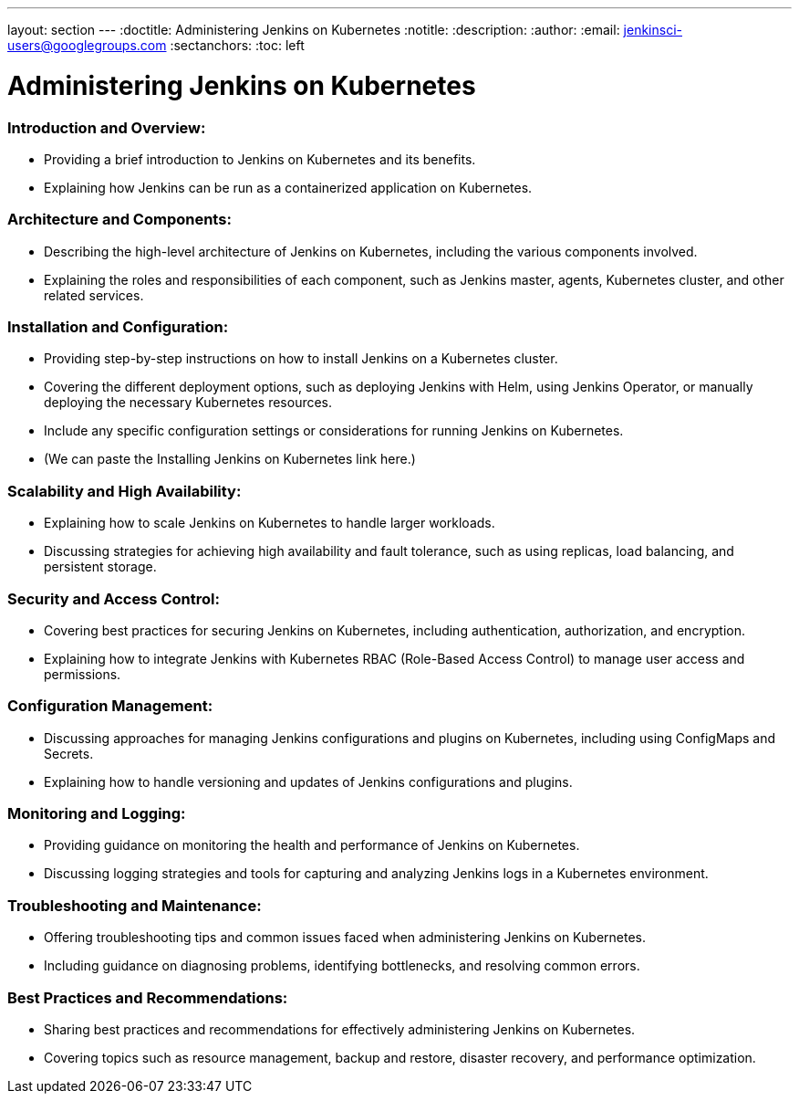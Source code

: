 ---
layout: section
---
ifdef::backend-html5[]
:doctitle: Administering Jenkins on Kubernetes
:notitle:
:description:
:author:
:email: jenkinsci-users@googlegroups.com
:sectanchors:
:toc: left
endif::[]

= Administering Jenkins on Kubernetes

=== Introduction and Overview:
- Providing a brief introduction to Jenkins on Kubernetes and its benefits.
- Explaining how Jenkins can be run as a containerized application on Kubernetes.

=== Architecture and Components:
- Describing the high-level architecture of Jenkins on Kubernetes, including the various components involved.
- Explaining the roles and responsibilities of each component, such as Jenkins master, agents, Kubernetes cluster, and other related services.

=== Installation and Configuration:
- Providing step-by-step instructions on how to install Jenkins on a Kubernetes cluster. 
- Covering the different deployment options, such as deploying Jenkins with Helm, using Jenkins Operator, or manually deploying the necessary Kubernetes resources.
- Include any specific configuration settings or considerations for running Jenkins on Kubernetes.
- (We can paste the Installing Jenkins on Kubernetes link here.)

=== Scalability and High Availability:
- Explaining how to scale Jenkins on Kubernetes to handle larger workloads.
- Discussing strategies for achieving high availability and fault tolerance, such as using replicas, load balancing, and persistent storage.

=== Security and Access Control:
- Covering best practices for securing Jenkins on Kubernetes, including authentication, authorization, and encryption.
- Explaining how to integrate Jenkins with Kubernetes RBAC (Role-Based Access Control) to manage user access and permissions.

=== Configuration Management:
- Discussing approaches for managing Jenkins configurations and plugins on Kubernetes, including using ConfigMaps and Secrets.
- Explaining how to handle versioning and updates of Jenkins configurations and plugins.

=== Monitoring and Logging:
- Providing guidance on monitoring the health and performance of Jenkins on Kubernetes.
- Discussing logging strategies and tools for capturing and analyzing Jenkins logs in a Kubernetes environment.

=== Troubleshooting and Maintenance:
- Offering troubleshooting tips and common issues faced when administering Jenkins on Kubernetes.
- Including guidance on diagnosing problems, identifying bottlenecks, and resolving common errors.

=== Best Practices and Recommendations:
- Sharing best practices and recommendations for effectively administering Jenkins on Kubernetes.
- Covering topics such as resource management, backup and restore, disaster recovery, and performance optimization.
